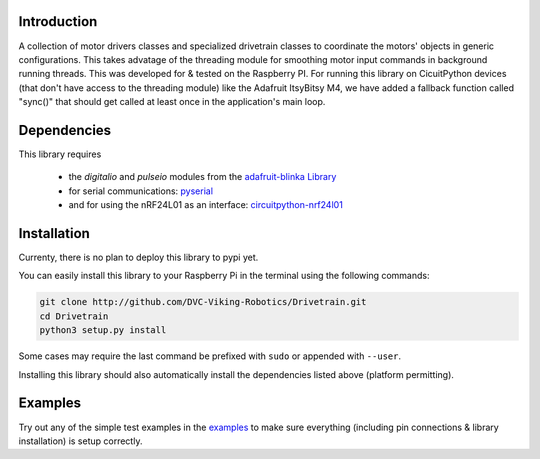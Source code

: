 .. image:: https://readthedocs.org/projects/drivetrain/badge/?version=latest
    :target: https://drivetrain.readthedocs.io/en/latest/?badge=latest
    :alt: Documentation Status

Introduction
============

A collection of motor drivers classes and specialized drivetrain classes to coordinate the motors' objects in generic configurations. This takes advatage of the threading module for smoothing motor input commands in background running threads. This was developed for & tested on the Raspberry PI. For running this library on CicuitPython devices (that don't have access to the threading module) like the Adafruit ItsyBitsy M4, we have added a fallback function called "sync()" that should get called at least once in the application's main loop.

Dependencies
============

This library requires

    * the `digitalio` and `pulseio` modules from the `adafruit-blinka Library <https://pypi.org/project/Adafruit-Blinka/>`_
    * for serial communications: `pyserial <https://pypi.org/project/pyserial/>`_
    * and for using the nRF24L01 as an interface: `circuitpython-nrf24l01 <https://pypi.org/project/circuitpython-nrf24l01/>`_

Installation
============

Currenty, there is no plan to deploy this library to pypi yet.

You can easily install this library to your Raspberry Pi in the terminal using the following commands:

.. code-block:: shell

    git clone http://github.com/DVC-Viking-Robotics/Drivetrain.git
    cd Drivetrain
    python3 setup.py install

Some cases may require the last command be prefixed with ``sudo`` or appended with ``--user``.

Installing this library should also automatically install the dependencies listed above (platform permitting).

Examples
===========

Try out any of the simple test examples in the `examples <https://drivetrain.readthedocs.io/en/latest/examples.html>`_ to make sure everything (including pin connections & library installation) is setup correctly.
